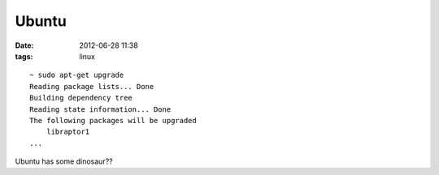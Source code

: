 Ubuntu
######

:date: 2012-06-28 11:38
:tags: linux

::

  ~ sudo apt-get upgrade
  Reading package lists... Done
  Building dependency tree
  Reading state information... Done
  The following packages will be upgraded
      libraptor1
  ...


Ubuntu has some dinosaur??
